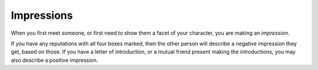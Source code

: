 .. _impression:

Impressions
===========

When you first meet someone, or first need to show them a facet of your
character, you are making an *impression*.

If you have any reputations with all four boxes marked, then the other
person will describe a negative impression they get, based on those. If
you have a letter of introduction, or a mutual friend present making the
introductions, you may also describe a positive impression.
